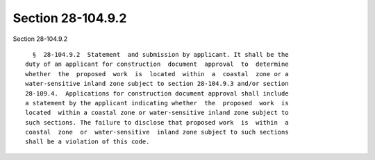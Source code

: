 Section 28-104.9.2
==================

Section 28-104.9.2 ::    
        
     
        §  28-104.9.2  Statement  and submission by applicant. It shall be the
      duty of an applicant for construction  document  approval  to  determine
      whether  the  proposed  work  is  located  within  a  coastal  zone or a
      water-sensitive inland zone subject to section 28-104.9.3 and/or section
      28-109.4.  Applications for construction document approval shall include
      a statement by the applicant indicating whether  the  proposed  work  is
      located  within a coastal zone or water-sensitive inland zone subject to
      such sections. The failure to disclose that proposed work  is  within  a
      coastal  zone  or  water-sensitive  inland zone subject to such sections
      shall be a violation of this code.
    
    
    
    
    
    
    